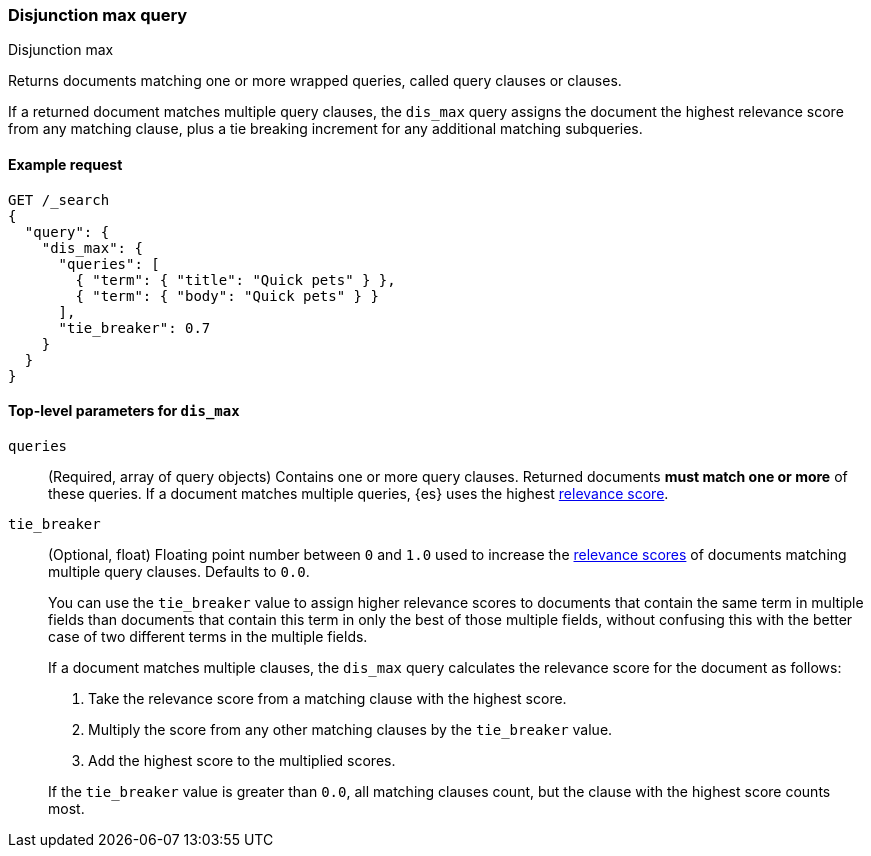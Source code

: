 [[query-dsl-dis-max-query]]
=== Disjunction max query
++++
<titleabbrev>Disjunction max</titleabbrev>
++++

Returns documents matching one or more wrapped queries, called query clauses or
clauses.

If a returned document matches multiple query clauses, the `dis_max` query
assigns the document the highest relevance score from any matching clause, plus
a tie breaking increment for any additional matching subqueries.

[[query-dsl-dis-max-query-ex-request]]
==== Example request

[source,console]
----
GET /_search
{
  "query": {
    "dis_max": {
      "queries": [
        { "term": { "title": "Quick pets" } },
        { "term": { "body": "Quick pets" } }
      ],
      "tie_breaker": 0.7
    }
  }
}
----

[[query-dsl-dis-max-query-top-level-params]]
==== Top-level parameters for `dis_max`

`queries`::
(Required, array of query objects) Contains one or more query clauses. Returned
documents **must match one or more** of these queries. If a document matches
multiple queries, {es} uses the highest <<query-filter-context, relevance
score>>.

`tie_breaker`::
+
--
(Optional, float) Floating point number between `0` and `1.0` used to increase
the <<relevance-scores,relevance scores>> of documents matching multiple
query clauses. Defaults to `0.0`.

You can use the `tie_breaker` value to assign higher relevance scores to
documents that contain the same term in multiple fields than documents that
contain this term in only the best of those multiple fields, without confusing
this with the better case of two different terms in the multiple fields.

If a document matches multiple clauses, the `dis_max` query calculates the
relevance score for the document as follows:

. Take the relevance score from a matching clause with the highest score.
. Multiply the score from any other matching clauses by the `tie_breaker` value.
. Add the highest score to the multiplied scores.

If the `tie_breaker` value is greater than `0.0`, all matching clauses count,
but the clause with the highest score counts most.
--
